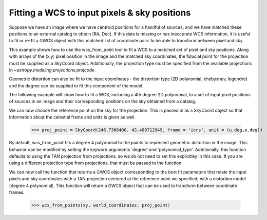 .. _user_api:

Fitting a WCS to input pixels & sky positions
=============================================

Suppose we have an image where we have centroid positions for a handful of sources, and we have matched these 
positions to an external catalog to obtain (RA, Dec). If this data is missing or has inaccurate WCS information,
it is useful to fit or re-fit a GWCS object with this matched list of coordinate pairs to be able to transform
between pixel and sky. 

This example shows how to use the wcs_from_point tool to fit a WCS to a matched set of 
pixel and sky positions.  Along with arrays of the (x,y) pixel position in the image and the matched sky coordinates,
the fiducial point for the projection must be supplied as a SkyCoord object. Additionally,
the projection type must be specified from the available projections in `~astropy.modeling.projections.projcode`.

Geometric distortion can also be fit to the input coordinates - the distortion type (2D polynomial, chebyshev, legendre) and 
the degree can be supplied to fit this component of the model.

The following example will show how to fit a WCS, including a 4th degree 2D polynomial, to a set of input pixel positions of 
sources in an image and their corresponding positions on the sky obtained from a catalog. 

.. doctest-skip::
   
  >>> from gwcs import wcs_from_point
  >>> import numpy as np
  >>> from astropy.coordinates import SkyCoord
  
  The matched set of input pixels and sky coordinates are passed in as tuples of arrays, matched by index. 
  The xy array is a tuple (x coordinates, y coordinates), and world_coordinates is (RA, Dec).
  
  >>> xy = (np.array(2810.156, 650.236, 1820.927, 3425.779, 2750.369), np.array(1670.347, 360.325, 165.663, 900.922, 700.148))
  >>> world_coordinates = (np.array([ 246.75001315,  246.72033646,  246.72303144,  246.74164072, 246.73540614]), np.array([ 43.48690547,  43.46792989,  43.48075238,  43.49560501,  43.48903538]))
 						   
We can now choose the reference point on the sky for the projection. This is passed in 
as a SkyCoord object so that information about the celestial frame and units is given as well.
 
 >>> proj_point = SkyCoord(246.7368408, 43.480712949, frame = 'icrs', unit = (u.deg,u.deg))
 
By default, wcs_from_point fits a degree 4 polynomial to the points to represent geometric distortion in the image. This 
behavior can be modified by setting the keyword arguments 'degree' and 'polynomial_type'. Additionally, this function defaults 
to using the TAN projection from projections, so we do not need to set this explicitley in this case. If you are using a 
different projection type from projections, that must be passed to the function. 

We can now call the function that returns a GWCS object corresponding to the best fit parameters
that relate the input pixels and sky coordinates with a TAN projection centered at the reference point
we specified, with a distortion model (degree 4 polynomial). This function will return a GWCS object that 
can be used to transform between coordinate frames.
 
 >>> wcs_from_points(xy, world_coordinates, proj_point)
 
	
